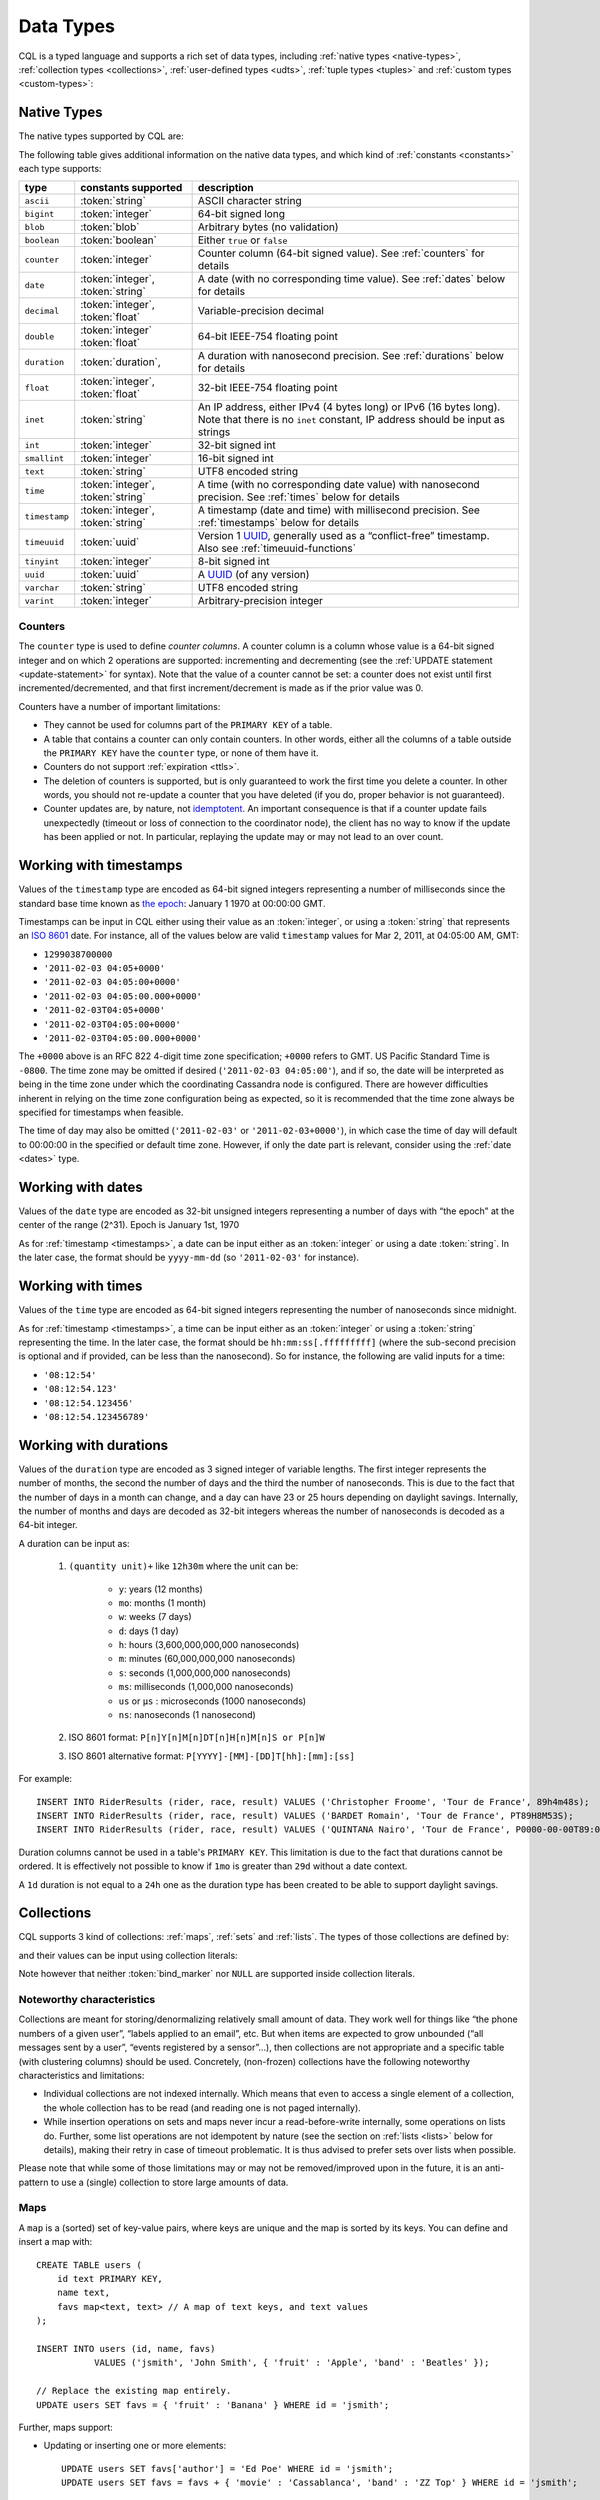 .. Licensed to the Apache Software Foundation (ASF) under one
.. or more contributor license agreements.  See the NOTICE file
.. distributed with this work for additional information
.. regarding copyright ownership.  The ASF licenses this file
.. to you under the Apache License, Version 2.0 (the
.. "License"); you may not use this file except in compliance
.. with the License.  You may obtain a copy of the License at
..
..     http://www.apache.org/licenses/LICENSE-2.0
..
.. Unless required by applicable law or agreed to in writing, software
.. distributed under the License is distributed on an "AS IS" BASIS,
.. WITHOUT WARRANTIES OR CONDITIONS OF ANY KIND, either express or implied.
.. See the License for the specific language governing permissions and
.. limitations under the License.

.. highlight:: cql

.. _UUID: https://en.wikipedia.org/wiki/Universally_unique_identifier

.. _data-types:

Data Types
----------

CQL is a typed language and supports a rich set of data types, including :ref:`native types <native-types>`,
:ref:`collection types <collections>`, :ref:`user-defined types <udts>`, :ref:`tuple types <tuples>` and :ref:`custom
types <custom-types>`:

.. productionlist::
   cql_type: `native_type` | `collection_type` | `user_defined_type` | `tuple_type` | `custom_type`


.. _native-types:

Native Types
^^^^^^^^^^^^

The native types supported by CQL are:

.. productionlist::
   native_type: ASCII
              : | BIGINT
              : | BLOB
              : | BOOLEAN
              : | COUNTER
              : | DATE
              : | DECIMAL
              : | DOUBLE
              : | DURATION
              : | FLOAT
              : | INET
              : | INT
              : | SMALLINT
              : | TEXT
              : | TIME
              : | TIMESTAMP
              : | TIMEUUID
              : | TINYINT
              : | UUID
              : | VARCHAR
              : | VARINT

The following table gives additional information on the native data types, and which kind of :ref:`constants
<constants>` each type supports:

=============== ===================== ==================================================================================
 type            constants supported   description
=============== ===================== ==================================================================================
 ``ascii``       :token:`string`       ASCII character string
 ``bigint``      :token:`integer`      64-bit signed long
 ``blob``        :token:`blob`         Arbitrary bytes (no validation)
 ``boolean``     :token:`boolean`      Either ``true`` or ``false``
 ``counter``     :token:`integer`      Counter column (64-bit signed value). See :ref:`counters` for details
 ``date``        :token:`integer`,     A date (with no corresponding time value). See :ref:`dates` below for details
                 :token:`string`
 ``decimal``     :token:`integer`,     Variable-precision decimal
                 :token:`float`
 ``double``      :token:`integer`      64-bit IEEE-754 floating point
                 :token:`float`
 ``duration``    :token:`duration`,    A duration with nanosecond precision. See :ref:`durations` below for details
 ``float``       :token:`integer`,     32-bit IEEE-754 floating point
                 :token:`float`
 ``inet``        :token:`string`       An IP address, either IPv4 (4 bytes long) or IPv6 (16 bytes long). Note that
                                       there is no ``inet`` constant, IP address should be input as strings
 ``int``         :token:`integer`      32-bit signed int
 ``smallint``    :token:`integer`      16-bit signed int
 ``text``        :token:`string`       UTF8 encoded string
 ``time``        :token:`integer`,     A time (with no corresponding date value) with nanosecond precision. See
                 :token:`string`       :ref:`times` below for details
 ``timestamp``   :token:`integer`,     A timestamp (date and time) with millisecond precision. See :ref:`timestamps`
                 :token:`string`       below for details
 ``timeuuid``    :token:`uuid`         Version 1 UUID_, generally used as a “conflict-free” timestamp. Also see
                                       :ref:`timeuuid-functions`
 ``tinyint``     :token:`integer`      8-bit signed int
 ``uuid``        :token:`uuid`         A UUID_ (of any version)
 ``varchar``     :token:`string`       UTF8 encoded string
 ``varint``      :token:`integer`      Arbitrary-precision integer
=============== ===================== ==================================================================================

.. _counters:

Counters
~~~~~~~~

The ``counter`` type is used to define *counter columns*. A counter column is a column whose value is a 64-bit signed
integer and on which 2 operations are supported: incrementing and decrementing (see the :ref:`UPDATE statement
<update-statement>` for syntax). Note that the value of a counter cannot be set: a counter does not exist until first
incremented/decremented, and that first increment/decrement is made as if the prior value was 0.

.. _counter-limitations:

Counters have a number of important limitations:

- They cannot be used for columns part of the ``PRIMARY KEY`` of a table.
- A table that contains a counter can only contain counters. In other words, either all the columns of a table outside
  the ``PRIMARY KEY`` have the ``counter`` type, or none of them have it.
- Counters do not support :ref:`expiration <ttls>`.
- The deletion of counters is supported, but is only guaranteed to work the first time you delete a counter. In other
  words, you should not re-update a counter that you have deleted (if you do, proper behavior is not guaranteed).
- Counter updates are, by nature, not `idemptotent <https://en.wikipedia.org/wiki/Idempotence>`__. An important
  consequence is that if a counter update fails unexpectedly (timeout or loss of connection to the coordinator node),
  the client has no way to know if the update has been applied or not. In particular, replaying the update may or may
  not lead to an over count.

.. _timestamps:

Working with timestamps
^^^^^^^^^^^^^^^^^^^^^^^

Values of the ``timestamp`` type are encoded as 64-bit signed integers representing a number of milliseconds since the
standard base time known as `the epoch <https://en.wikipedia.org/wiki/Unix_time>`__: January 1 1970 at 00:00:00 GMT.

Timestamps can be input in CQL either using their value as an :token:`integer`, or using a :token:`string` that
represents an `ISO 8601 <https://en.wikipedia.org/wiki/ISO_8601>`__ date. For instance, all of the values below are
valid ``timestamp`` values for  Mar 2, 2011, at 04:05:00 AM, GMT:

- ``1299038700000``
- ``'2011-02-03 04:05+0000'``
- ``'2011-02-03 04:05:00+0000'``
- ``'2011-02-03 04:05:00.000+0000'``
- ``'2011-02-03T04:05+0000'``
- ``'2011-02-03T04:05:00+0000'``
- ``'2011-02-03T04:05:00.000+0000'``

The ``+0000`` above is an RFC 822 4-digit time zone specification; ``+0000`` refers to GMT. US Pacific Standard Time is
``-0800``. The time zone may be omitted if desired (``'2011-02-03 04:05:00'``), and if so, the date will be interpreted
as being in the time zone under which the coordinating Cassandra node is configured. There are however difficulties
inherent in relying on the time zone configuration being as expected, so it is recommended that the time zone always be
specified for timestamps when feasible.

The time of day may also be omitted (``'2011-02-03'`` or ``'2011-02-03+0000'``), in which case the time of day will
default to 00:00:00 in the specified or default time zone. However, if only the date part is relevant, consider using
the :ref:`date <dates>` type.

.. _dates:

Working with dates
^^^^^^^^^^^^^^^^^^

Values of the ``date`` type are encoded as 32-bit unsigned integers representing a number of days with “the epoch” at
the center of the range (2^31). Epoch is January 1st, 1970

As for :ref:`timestamp <timestamps>`, a date can be input either as an :token:`integer` or using a date
:token:`string`. In the later case, the format should be ``yyyy-mm-dd`` (so ``'2011-02-03'`` for instance).

.. _times:

Working with times
^^^^^^^^^^^^^^^^^^

Values of the ``time`` type are encoded as 64-bit signed integers representing the number of nanoseconds since midnight.

As for :ref:`timestamp <timestamps>`, a time can be input either as an :token:`integer` or using a :token:`string`
representing the time. In the later case, the format should be ``hh:mm:ss[.fffffffff]`` (where the sub-second precision
is optional and if provided, can be less than the nanosecond). So for instance, the following are valid inputs for a
time:

-  ``'08:12:54'``
-  ``'08:12:54.123'``
-  ``'08:12:54.123456'``
-  ``'08:12:54.123456789'``

.. _durations:

Working with durations
^^^^^^^^^^^^^^^^^^^^^^

Values of the ``duration`` type are encoded as 3 signed integer of variable lengths. The first integer represents the
number of months, the second the number of days and the third the number of nanoseconds. This is due to the fact that
the number of days in a month can change, and a day can have 23 or 25 hours depending on daylight savings.
Internally, the number of months and days are decoded as 32-bit integers whereas the number of nanoseconds is decoded
as a 64-bit integer.

A duration can be input as:

    #. ``(quantity unit)+`` like ``12h30m`` where the unit can be:

         * ``y``: years (12 months)
         * ``mo``: months (1 month)
         * ``w``: weeks (7 days)
         * ``d``: days (1 day)
         * ``h``: hours (3,600,000,000,000 nanoseconds)
         * ``m``: minutes (60,000,000,000 nanoseconds)
         * ``s``: seconds (1,000,000,000 nanoseconds)
         * ``ms``: milliseconds (1,000,000 nanoseconds)
         * ``us`` or ``µs`` : microseconds (1000 nanoseconds)
         * ``ns``: nanoseconds (1 nanosecond)
    #. ISO 8601 format:  ``P[n]Y[n]M[n]DT[n]H[n]M[n]S or P[n]W``
    #. ISO 8601 alternative format: ``P[YYYY]-[MM]-[DD]T[hh]:[mm]:[ss]``

For example::

    INSERT INTO RiderResults (rider, race, result) VALUES ('Christopher Froome', 'Tour de France', 89h4m48s);
    INSERT INTO RiderResults (rider, race, result) VALUES ('BARDET Romain', 'Tour de France', PT89H8M53S);
    INSERT INTO RiderResults (rider, race, result) VALUES ('QUINTANA Nairo', 'Tour de France', P0000-00-00T89:09:09);

.. _duration-limitation:

Duration columns cannot be used in a table's ``PRIMARY KEY``. This limitation is due to the fact that
durations cannot be ordered. It is effectively not possible to know if ``1mo`` is greater than ``29d`` without a date
context.

A ``1d`` duration is not equal to a ``24h`` one as the duration type has been created to be able to support daylight
savings.

.. _collections:

Collections
^^^^^^^^^^^

CQL supports 3 kind of collections: :ref:`maps`, :ref:`sets` and :ref:`lists`. The types of those collections are
defined by:

.. productionlist::
   collection_type: MAP '<' `cql_type` ',' `cql_type` '>'
                  : | SET '<' `cql_type` '>'
                  : | LIST '<' `cql_type` '>'

and their values can be input using collection literals:

.. productionlist::
   collection_literal: `map_literal` | `set_literal` | `list_literal`
   map_literal: '{' [ `term` ':' `term` (',' `term` : `term`)* ] '}'
   set_literal: '{' [ `term` (',' `term`)* ] '}'
   list_literal: '[' [ `term` (',' `term`)* ] ']'

Note however that neither :token:`bind_marker` nor ``NULL`` are supported inside collection literals.

Noteworthy characteristics
~~~~~~~~~~~~~~~~~~~~~~~~~~

Collections are meant for storing/denormalizing relatively small amount of data. They work well for things like “the
phone numbers of a given user”, “labels applied to an email”, etc. But when items are expected to grow unbounded (“all
messages sent by a user”, “events registered by a sensor”...), then collections are not appropriate and a specific table
(with clustering columns) should be used. Concretely, (non-frozen) collections have the following noteworthy
characteristics and limitations:

- Individual collections are not indexed internally. Which means that even to access a single element of a collection,
  the whole collection has to be read (and reading one is not paged internally).
- While insertion operations on sets and maps never incur a read-before-write internally, some operations on lists do.
  Further, some list operations are not idempotent by nature (see the section on :ref:`lists <lists>` below for
  details), making their retry in case of timeout problematic. It is thus advised to prefer sets over lists when
  possible.

Please note that while some of those limitations may or may not be removed/improved upon in the future, it is an
anti-pattern to use a (single) collection to store large amounts of data.

.. _maps:

Maps
~~~~

A ``map`` is a (sorted) set of key-value pairs, where keys are unique and the map is sorted by its keys. You can define
and insert a map with::

    CREATE TABLE users (
        id text PRIMARY KEY,
        name text,
        favs map<text, text> // A map of text keys, and text values
    );

    INSERT INTO users (id, name, favs)
               VALUES ('jsmith', 'John Smith', { 'fruit' : 'Apple', 'band' : 'Beatles' });

    // Replace the existing map entirely.
    UPDATE users SET favs = { 'fruit' : 'Banana' } WHERE id = 'jsmith';

Further, maps support:

- Updating or inserting one or more elements::

    UPDATE users SET favs['author'] = 'Ed Poe' WHERE id = 'jsmith';
    UPDATE users SET favs = favs + { 'movie' : 'Cassablanca', 'band' : 'ZZ Top' } WHERE id = 'jsmith';

- Removing one or more elements (if an element doesn't exist, removing it is a no-op but no error is thrown)::

    DELETE favs['author'] FROM users WHERE id = 'jsmith';
    UPDATE users SET favs = favs - { 'movie', 'band'} WHERE id = 'jsmith';

  Note that for removing multiple elements in a ``map``, you remove from it a ``set`` of keys.

Lastly, TTLs are allowed for both ``INSERT`` and ``UPDATE``, but in both cases the TTL set only applies to the newly
inserted/updated elements. In other words::

    UPDATE users USING TTL 10 SET favs['color'] = 'green' WHERE id = 'jsmith';

will only apply the TTL to the ``{ 'color' : 'green' }`` record. The rest of the map will remain unaffected.


.. _sets:

Sets
~~~~

A ``set`` is a (sorted) collection of unique values. You can define and insert a map with::

    CREATE TABLE images (
        name text PRIMARY KEY,
        owner text,
        tags set<text> // A set of text values
    );

    INSERT INTO images (name, owner, tags)
                VALUES ('cat.jpg', 'jsmith', { 'pet', 'cute' });

    // Replace the existing set entirely
    UPDATE images SET tags = { 'kitten', 'cat', 'lol' } WHERE name = 'cat.jpg';

Further, sets support:

- Adding one or multiple elements (as this is a set, inserting an already existing element is a no-op)::

    UPDATE images SET tags = tags + { 'gray', 'cuddly' } WHERE name = 'cat.jpg';

- Removing one or multiple elements (if an element doesn't exist, removing it is a no-op but no error is thrown)::

    UPDATE images SET tags = tags - { 'cat' } WHERE name = 'cat.jpg';

Lastly, as for :ref:`maps <maps>`, TTLs if used only apply to the newly inserted values.

.. _lists:

Lists
~~~~~

.. note:: As mentioned above and further discussed at the end of this section, lists have limitations and specific
   performance considerations that you should take into account before using them. In general, if you can use a
   :ref:`set <sets>` instead of list, always prefer a set.

A ``list`` is a (sorted) collection of non-unique values where elements are ordered by their position in the list. You
can define and insert a list with::

    CREATE TABLE plays (
        id text PRIMARY KEY,
        game text,
        players int,
        scores list<int> // A list of integers
    )

    INSERT INTO plays (id, game, players, scores)
               VALUES ('123-afde', 'quake', 3, [17, 4, 2]);

    // Replace the existing list entirely
    UPDATE plays SET scores = [ 3, 9, 4] WHERE id = '123-afde';

Further, lists support:

- Appending and prepending values to a list::

    UPDATE plays SET players = 5, scores = scores + [ 14, 21 ] WHERE id = '123-afde';
    UPDATE plays SET players = 6, scores = [ 3 ] + scores WHERE id = '123-afde';

- Setting the value at a particular position in the list. This implies that the list has a pre-existing element for that
  position or an error will be thrown that the list is too small::

    UPDATE plays SET scores[1] = 7 WHERE id = '123-afde';

- Removing an element by its position in the list. This implies that the list has a pre-existing element for that position
  or an error will be thrown that the list is too small. Further, as the operation removes an element from the list, the
  list size will be diminished by 1, shifting the position of all the elements following the one deleted::

    DELETE scores[1] FROM plays WHERE id = '123-afde';

- Deleting *all* the occurrences of particular values in the list (if a particular element doesn't occur at all in the
  list, it is simply ignored and no error is thrown)::

    UPDATE plays SET scores = scores - [ 12, 21 ] WHERE id = '123-afde';

.. warning:: The append and prepend operations are not idempotent by nature. So in particular, if one of these operations
   times out, then retrying the operation is not safe and it may (or may not) lead to appending/prepending the value
   twice.

.. warning:: Setting and removing an element by position and removing occurrences of particular values incur an internal
   *read-before-write*. They will thus run more slowly and take more resources than usual updates (with the exclusion
   of conditional writes that have their own cost).

Lastly, as for :ref:`maps <maps>`, TTLs when used only apply to the newly inserted values.

.. _udts:

User-Defined Types
^^^^^^^^^^^^^^^^^^

CQL supports the definition of user-defined types (UDT for short). Such a type can be created, modified and removed using
the :token:`create_type_statement`, :token:`alter_type_statement` and :token:`drop_type_statement` described below. But
once created, a UDT is simply referred to by its name:

.. productionlist::
   user_defined_type: `udt_name`
   udt_name: [ `keyspace_name` '.' ] `identifier`


Creating a UDT
~~~~~~~~~~~~~~

Creating a new user-defined type is done using a ``CREATE TYPE`` statement defined by:

.. productionlist::
   create_type_statement: CREATE TYPE [ IF NOT EXISTS ] `udt_name`
                        :     '(' `field_definition` ( ',' `field_definition` )* ')'
   field_definition: `identifier` `cql_type`

A UDT has a name (used to declared columns of that type) and is a set of named and typed fields. Fields name can be any
type, including collections or other UDTs. For instance::

    CREATE TYPE phone (
        country_code int,
        number text,
    )

    CREATE TYPE address (
        street text,
        city text,
        zip text,
        phones map<text, phone>
    )

    CREATE TABLE user (
        name text PRIMARY KEY,
        addresses map<text, frozen<address>>
    )

Note that:

- Attempting to create an already existing type will result in an error unless the ``IF NOT EXISTS`` option is used. If
  it is used, the statement will be a no-op if the type already exists.
- A type is intrinsically bound to the keyspace in which it is created, and can only be used in that keyspace. At
  creation, if the type name is prefixed by a keyspace name, it is created in that keyspace. Otherwise, it is created in
  the current keyspace.
- As of Cassandra |version|, UDTs have to be frozen in most cases, hence the ``frozen<address>`` in the table definition
  above. Please see the section on :ref:`frozen <frozen>` for more details.

UDT literals
~~~~~~~~~~~~

Once a uses-defined type has been created, a value can be input using a UDT literal:

.. productionlist::
   udt_literal: '{' `identifier` ':' `term` ( ',' `identifier` ':' `term` )* '}'

In other words, a UDT literal is like a :ref:`map <maps>` literal but its keys are the names of the fields of the type.
For instance, one could insert into the table defined in the previous section using::

    INSERT INTO user (name, addresses)
              VALUES ('z3 Pr3z1den7', {
                  'home' : {
                      street: '1600 Pennsylvania Ave NW',
                      city: 'Washington',
                      zip: '20500',
                      phones: { 'cell' : { country_code: 1, number: '202 456-1111' },
                                'landline' : { country_code: 1, number: '...' } }
                  },
                  'work' : {
                      street: '1600 Pennsylvania Ave NW',
                      city: 'Washington',
                      zip: '20500',
                      phones: { 'fax' : { country_code: 1, number: '...' } }
                  }
              })

To be valid, a UDT literal should only include fields defined by the type it is a literal of, but it can omit some fields
(in which case those will be ``null``).

Altering a UDT
~~~~~~~~~~~~~~

An existing user-defined type can be modified using an ``ALTER TYPE`` statement:

.. productionlist::
   alter_type_statement: ALTER TYPE `udt_name` `alter_type_modification`
   alter_type_modification: ADD `field_definition`
                          : | RENAME `identifier` TO `identifier` ( `identifier` TO `identifier` )*

You can:

- add a new field to the type (``ALTER TYPE address ADD country text``). That new field will be ``null`` for any values
  of the type created before the addition.
- rename the fields of the type (``ALTER TYPE address RENAME zip TO zipcode``).

Dropping a UDT
~~~~~~~~~~~~~~

You can drop an existing user-defined type using a ``DROP TYPE`` statement:

.. productionlist::
   drop_type_statement: DROP TYPE [ IF EXISTS ] `udt_name`

Dropping a type results in the immediate, irreversible removal of that type. However, attempting to drop a type that is
still in use by another type, table or function will result in an error.

If the type dropped does not exist, an error will be returned unless ``IF EXISTS`` is used, in which case the operation
is a no-op.

.. _tuples:

Tuples
^^^^^^

CQL also supports tuples and tuple types (where the elements can be of different types). Functionally, tuples can be
thought of as anonymous UDTs with anonymous fields. Tuple types and tuple literals are defined by:

.. productionlist::
   tuple_type: TUPLE '<' `cql_type` ( ',' `cql_type` )* '>'
   tuple_literal: '(' `term` ( ',' `term` )* ')'

and can be used like this::

    CREATE TABLE durations (
        event text,
        duration tuple<int, text>,
    )

    INSERT INTO durations (event, duration) VALUES ('ev1', (3, 'hours'));

Unlike other "composed" types (collections and UDT), a tuple is always :ref:`frozen <frozen>` (without the need for the
`frozen` keyword) and it is not possible to update only some elements of a tuple (without updating the whole tuple).
Also, a tuple literal should always have the same number of values as declared in the type it is a tuple of (some of
those values can be null but they need to be explicitly declared as such).

.. _custom-types:

Custom Types
^^^^^^^^^^^^

.. note:: Custom types exists mostly for backward compatibility purposes and their usage is discouraged. Their usage is
   complex, not user friendly and the other provided types, particularly :ref:`user-defined types <udts>`, should almost
   always be enough.

A custom type is defined by:

.. productionlist::
   custom_type: `string`

A custom type is a :token:`string` that contains the name of Java class that extends the server side ``AbstractType``
class and that can be loaded by Cassandra (it should thus be in the ``CLASSPATH`` of every node running Cassandra). That
class will define what values are valid for the type and how the time sorts when used for a clustering column. For any
other purpose, a value of a custom type is the same as that of a ``blob``, and can be input using the
:token:`blob` literal syntax.
